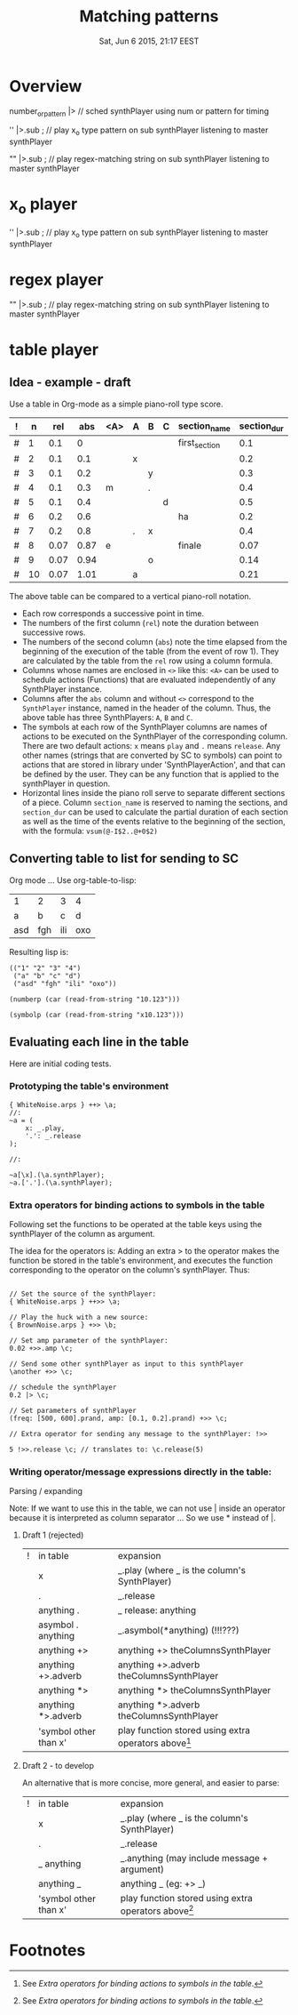 #+TITLE: Matching patterns
#+DATE: Sat, Jun  6 2015, 21:17 EEST

* Overview
number_or_pattern |> \synthPlayer // sched synthPlayer using num or pattern for timing

'' |>.sub \master; // play x_o type pattern on sub synthPlayer listening to master synthPlayer

"" |>.sub \master; // play regex-matching string on sub synthPlayer listening to master synthPlayer

* x_o player

'' |>.sub \master; // play x_o type pattern on sub synthPlayer listening to master synthPlayer

* regex player

"" |>.sub \master; // play regex-matching string on sub synthPlayer listening to master synthPlayer

* table player

** Idea - example - draft
Use a table in Org-mode as a simple piano-roll type score.

|---+----+------+------+-----+---+---+---+---------------+-------------|
| ! |  n |  rel |  abs | <A> | A | B | C | section_name  | section_dur |
|---+----+------+------+-----+---+---+---+---------------+-------------|
| # |  1 |  0.1 |    0 |     |   |   |   | first_section |         0.1 |
| # |  2 |  0.1 |  0.1 |     | x |   |   |               |         0.2 |
| # |  3 |  0.1 |  0.2 |     |   | y |   |               |         0.3 |
| # |  4 |  0.1 |  0.3 | m   |   | . |   |               |         0.4 |
| # |  5 |  0.1 |  0.4 |     |   |   | d |               |         0.5 |
|---+----+------+------+-----+---+---+---+---------------+-------------|
| # |  6 |  0.2 |  0.6 |     |   |   |   | ha            |         0.2 |
| # |  7 |  0.2 |  0.8 |     | . | x |   |               |         0.4 |
|---+----+------+------+-----+---+---+---+---------------+-------------|
| # |  8 | 0.07 | 0.87 | e   |   |   |   | finale        |        0.07 |
| # |  9 | 0.07 | 0.94 |     |   | o |   |               |        0.14 |
| # | 10 | 0.07 | 1.01 |     | a |   |   |               |        0.21 |
|---+----+------+------+-----+---+---+---+---------------+-------------|
#+TBLFM: $2=@-1+1::$3=@-1::$4=@-1+$-1::$10=vsum(@-I$3..@+0$3)::@2$2=1::@2$3=0.1::@2$4=0::@7$3=0.2::@9$3=0.07

The above table can be compared to a vertical piano-roll notation.
- Each row corresponds a successive point in time.
- The numbers of  the first column (=rel=) note the duration between successive rows.
- The numbers of the second column (=abs=) note the time elapsed from the beginning of the execution of the table (from the event of row 1).  They are calculated by the table from the =rel= row using a column formula.
- Columns whose names are enclosed in =<>= like this: =<A>= can be used to schedule actions (Functions) that are evaluated independently of any SynthPlayer instance.
- Columns after the =abs= column and without =<>= correspond to the =SynthPlayer= instance, named in the header of the column.  Thus, the above table has three SynthPlayers: =A=, =B= and =C=.
- The symbols at each row of the SynthPlayer columns are names of actions to be executed on the SynthPlayer of the corresponding column.  There are two default actions: =x= means =play= and =.= means =release=.  Any other names (strings that are converted by SC to symbols) can point to actions that are stored in library under 'SynthPlayerAction', and that can be defined by the user.  They can be any function that is applied to the synthPlayer in question.
- Horizontal lines inside the piano roll serve to separate different sections of a piece.  Column =section_name= is reserved to naming the sections, and =section_dur= can be used to calculate the partial duration of each section as well as the time of the events relative to the beginning of the section, with the formula: =vsum(@-I$2..@+0$2)=

** Converting table to list for sending to SC
Org mode ...
Use org-table-to-lisp:

| 1   | 2   | 3   | 4   |
| a   | b   | c   | d   |
| asd | fgh | ili | oxo |

Resulting lisp is:
#+BEGIN_SRC elisp
(("1" "2" "3" "4")
 ("a" "b" "c" "d")
 ("asd" "fgh" "ili" "oxo"))
#+END_SRC

#+BEGIN_SRC elisp
(numberp (car (read-from-string "10.123")))
#+END_SRC

#+RESULTS:
: t

#+BEGIN_SRC elisp
(symbolp (car (read-from-string "x10.123")))
#+END_SRC

#+RESULTS:
: t

** Evaluating each line in the table

Here are initial coding tests.

*** Prototyping the table's environment
#+BEGIN_SRC sclang
  { WhiteNoise.arps } ++> \a;
  //:
  ~a = (
      x: _.play,
      '.': _.release
  );

  //:

  ~a[\x].(\a.synthPlayer);
  ~a.['.'].(\a.synthPlayer);
#+END_SRC

*** Extra operators for binding actions to symbols in the table

Following set the functions to be operated at the table keys using the synthPlayer of the column as argument.

The idea for the operators is: Adding an extra > to the operator makes the function be stored in the table's environment, and executes the function corresponding to the operator on the column's synthPlayer. Thus:

#+BEGIN_SRC sclang

  // Set the source of the synthPlayer:
  { WhiteNoise.arps } ++>> \a;

  // Play the huck with a new source:
  { BrownNoise.arps } +>> \b;

  // Set amp parameter of the synthPlayer:
  0.02 +>>.amp \c;

  // Send some other synthPlayer as input to this synthPlayer
  \another +>> \c;

  // schedule the synthPlayer
  0.2 |> \c;

  // Set parameters of synthPlayer
  (freq: [500, 600].prand, amp: [0.1, 0.2].prand) +>> \c;

  // Extra operator for sending any message to the synthPlayer: !>>

  5 !>>.release \c; // translates to: \c.release(5)
#+END_SRC

*** Writing operator/message expressions directly in the table:

Parsing / expanding

Note: If we want to use this in the table, we can not use | inside an operator because it is interpreted as column separator ... So we use * instead of |.

**** Draft 1 (rejected)
|---+-----------------------+-----------------------------------------------------|
| ! | in table              | expansion                                           |
|   | x                     | _.play     (where _ is the column's SynthPlayer)          |
|   | .                     | _.release                                           |
|   | anything .            | _ release: anything                                 |
|   | asymbol . anything    | _.asymbol(*anything)  (!!!???)                      |
|   | anything +>           | anything +> theColumnsSynthPlayer                         |
|   | anything +>.adverb    | anything +>.adverb theColumnsSynthPlayer                  |
|   | anything *>           | anything *> theColumnsSynthPlayer                         |
|   | anything *>.adverb    | anything *>.adverb theColumnsSynthPlayer                  |
|   | 'symbol other than x' | play function stored using extra operators above[1] |
|---+-----------------------+-----------------------------------------------------|

**** Draft 2 - to develop
An alternative that is more concise, more general, and easier to parse:

|---+-----------------------+-----------------------------------------------------|
| ! | in table              | expansion                                           |
|   | x                     | _.play     (where _ is the column's SynthPlayer)          |
|   | .                     | _.release                                           |
|   | _ anything            | _.anything (may include message + argument)         |
|   | anything _            | anything _ (eg: \src +> _)                          |
|   | 'symbol other than x' | play function stored using extra operators above[1] |
|---+-----------------------+-----------------------------------------------------|


* Footnotes

[1] See [[*Extra%20operators%20for%20binding%20actions%20to%20symbols%20in%20the%20table][Extra operators for binding actions to symbols in the table]].
